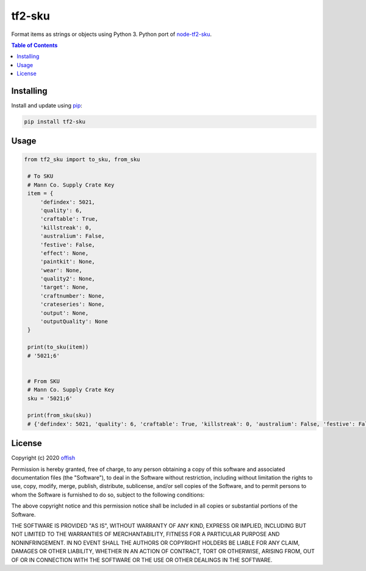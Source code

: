 tf2-sku
=======
|pypi| |license| |stars| |issues| |repo_size| |chat|

|donate_steam| |donate|

Format items as strings or objects using Python 3. 
Python port of `node-tf2-sku`_.

.. _node-tf2-sku: https://github.com/Nicklason/node-tf2-sku

.. contents:: Table of Contents
    :depth: 1

Installing
----------
Install and update using `pip`_:

.. code-block:: text

    pip install tf2-sku

.. _pip: https://pip.pypa.io/en/stable/quickstart/

Usage
-----

.. code-block:: python
   
   from tf2_sku import to_sku, from_sku

    # To SKU
    # Mann Co. Supply Crate Key
    item = {
        'defindex': 5021,
        'quality': 6,
        'craftable': True,
        'killstreak': 0,
        'australium': False,
        'festive': False,
        'effect': None,
        'paintkit': None,
        'wear': None,
        'quality2': None,
        'target': None,
        'craftnumber': None,
        'crateseries': None,
        'output': None,
        'outputQuality': None
    }

    print(to_sku(item))
    # '5021;6'


    # From SKU
    # Mann Co. Supply Crate Key
    sku = '5021;6'

    print(from_sku(sku))
    # {'defindex': 5021, 'quality': 6, 'craftable': True, 'killstreak': 0, 'australium': False, 'festive': False}


License
-------
Copyright (c) 2020 `offish`_

Permission is hereby granted, free of charge, to any person obtaining a copy
of this software and associated documentation files (the "Software"), to deal
in the Software without restriction, including without limitation the rights
to use, copy, modify, merge, publish, distribute, sublicense, and/or sell
copies of the Software, and to permit persons to whom the Software is
furnished to do so, subject to the following conditions:

The above copyright notice and this permission notice shall be included in all
copies or substantial portions of the Software.

THE SOFTWARE IS PROVIDED "AS IS", WITHOUT WARRANTY OF ANY KIND, EXPRESS OR
IMPLIED, INCLUDING BUT NOT LIMITED TO THE WARRANTIES OF MERCHANTABILITY,
FITNESS FOR A PARTICULAR PURPOSE AND NONINFRINGEMENT. IN NO EVENT SHALL THE
AUTHORS OR COPYRIGHT HOLDERS BE LIABLE FOR ANY CLAIM, DAMAGES OR OTHER
LIABILITY, WHETHER IN AN ACTION OF CONTRACT, TORT OR OTHERWISE, ARISING FROM,
OUT OF OR IN CONNECTION WITH THE SOFTWARE OR THE USE OR OTHER DEALINGS IN THE
SOFTWARE.

.. _offish: https://offi.sh


.. |pypi| image:: https://img.shields.io/pypi/v/tf2-sku.svg
    :target: https://pypi.org/project/tf2-sku
    :alt: Latest version released on PyPi

.. |license| image:: https://img.shields.io/github/license/offish/tf2-sku.svg
    :target: https://github.com/offish/tf2-sku/blob/master/LICENSE
    :alt: License

.. |stars| image:: https://img.shields.io/github/stars/offish/tf2-sku.svg
    :target: https://github.com/offish/tf2-sku/stargazers
    :alt: Stars

.. |issues| image:: https://img.shields.io/github/issues/offish/tf2-sku.svg
    :target: https://github.com/offish/tf2-sku/issues
    :alt: Issues

.. |repo_size| image:: https://img.shields.io/github/repo-size/offish/tf2-sku.svg
    :target: https://github.com/offish/tf2-sku
    :alt: Repo Size

.. |chat| image:: https://img.shields.io/discord/467040686982692865.svg
    :target: https://discord.gg/t8nHSvA
    :alt: Discord

.. |donate_steam| image:: https://img.shields.io/badge/donate-steam-green.svg
    :target: https://steamcommunity.com/tradeoffer/new/?partner=293059984&token=0-l_idZR
    :alt: Donate via Steam

.. |donate| image:: https://img.shields.io/badge/donate-paypal-blue.svg
    :target: https://www.paypal.me/0ffish
    :alt: Donate via PayPal
